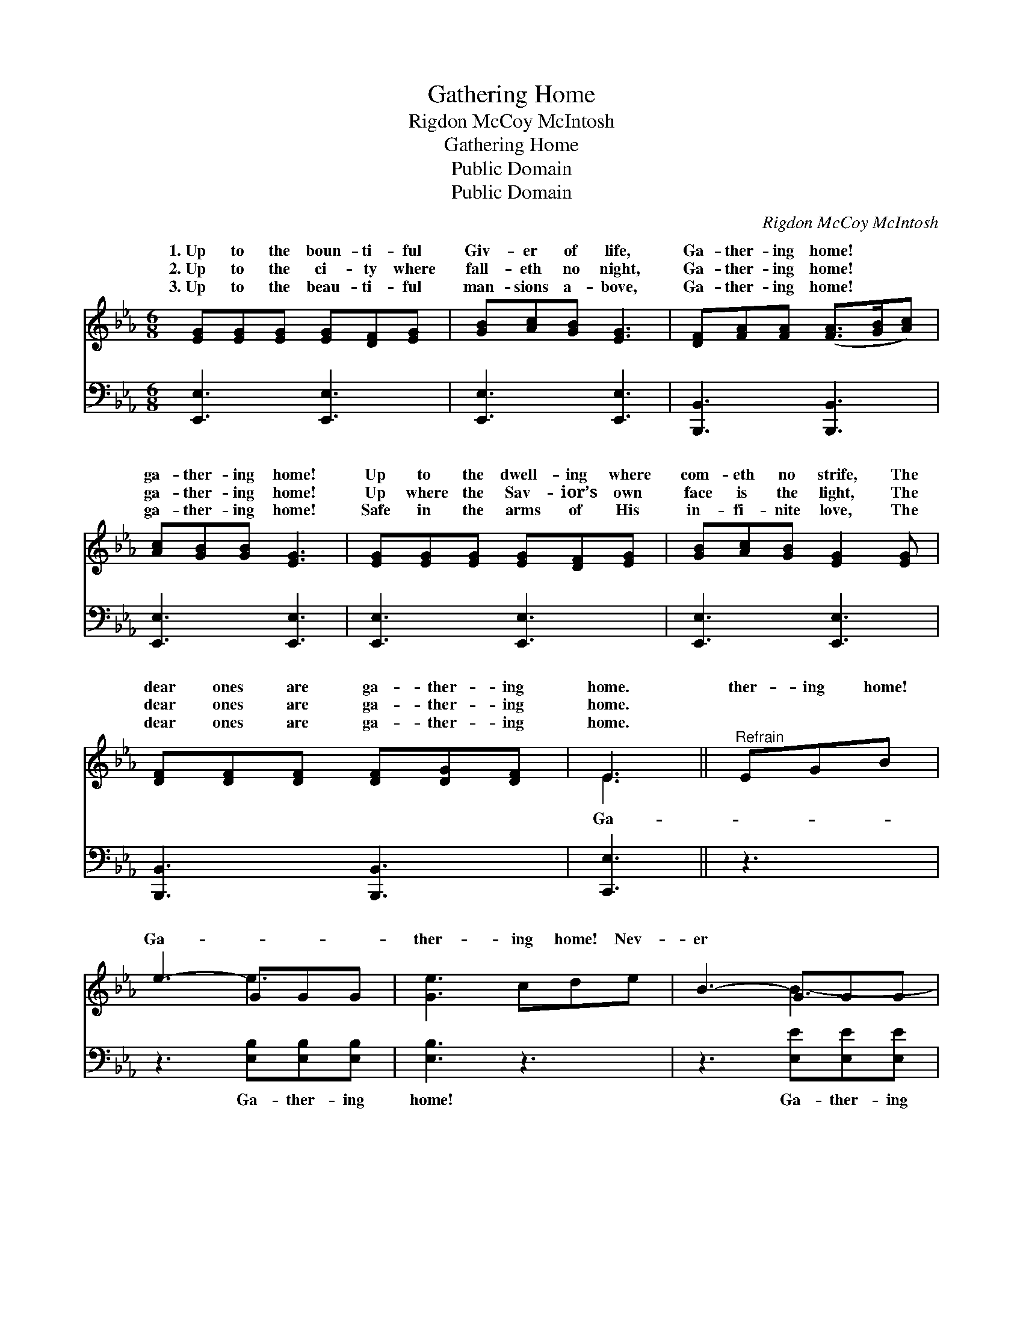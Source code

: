 X:1
T:Gathering Home
T:Rigdon McCoy McIntosh
T:Gathering Home
T:Public Domain
T:Public Domain
C:Rigdon McCoy McIntosh
Z:Public Domain
%%score ( 1 2 ) 3
L:1/8
M:6/8
K:Eb
V:1 treble 
V:2 treble 
V:3 bass 
V:1
 [EG][EG][EG] [EG][DF][EG] | [GB][Ac][GB] [EG]3 | [DF][FA][FA] ([FA]>[GB][Ac]) | %3
w: 1.~Up to the boun- ti- ful|Giv- er of life,|Ga- ther- ing home! * *|
w: 2.~Up to the ci- ty where|fall- eth no night,|Ga- ther- ing home! * *|
w: 3.~Up to the beau- ti- ful|man- sions a- bove,|Ga- ther- ing home! * *|
 [Ac][GB][GB] [EG]3 | [EG][EG][EG] [EG][DF][EG] | [GB][Ac][GB] [EG]2 [EG] | %6
w: ga- ther- ing home!|Up to the dwell- ing where|com- eth no strife, The|
w: ga- ther- ing home!|Up where the Sav- ior’s own|face is the light, The|
w: ga- ther- ing home!|Safe in the arms of His|in- fi- nite love, The|
 [DF][DF][DF] [DF][DG][DF] | E3 ||"^Refrain" EGB | e3- GGG | [Ge]3 cde | B3- GGG | %12
w: dear ones are ga- ther- ing|home.|ther- ing home!|Ga- * * *|ther- ing home! Nev-|er * * *|
w: dear ones are ga- ther- ing|home.|||||
w: dear ones are ga- ther- ing|home.|||||
 [GB]3 [GB][Ac][GB] | [GB][EG]E [DF][DF][EG] | [DF]3 EGB | e3- GGG | [Ge]3 fec | B3- GGG | %18
w: to sor- row more,|nev- er to roam. Ga- ther-|home! Ga- ther- ing|home! * * *|God’s child- ren are|ga- * * *|
w: ||||||
w: ||||||
 [GB]3 [Ac]3 | [GB][EG]E [EG][DG][DF] | E6 |] %21
w: ther- ing|home! * * * * *||
w: |||
w: |||
V:2
 x6 | x6 | x6 | x6 | x6 | x6 | x6 | E3 || x3 | x3 e3 | x6 | x3 B3- | x6 | x2 E x3 | x6 | x3 e3- | %16
w: |||||||Ga-||||||ing|||
 x6 | x3 B3- | x6 | x2 E x3 | E6 |] %21
w: |||||
V:3
 [E,,E,]3 [E,,E,]3 | [E,,E,]3 [E,,E,]3 | [B,,,B,,]3 [B,,,B,,]3 | [E,,E,]3 [E,,E,]3 | %4
w: ~ ~|~ ~|~ ~|~ ~|
 [E,,E,]3 [E,,E,]3 | [E,,E,]3 [E,,E,]3 | [B,,,B,,]3 [B,,,B,,]3 | [C,,E,]3 || z3 | %9
w: ~ ~|~ ~|~ ~|~||
 z3 [E,B,][E,B,][E,B,] | [E,B,]3 z3 | z3 [E,E][E,E][E,E] | [E,E]3 [E,E][E,E][E,E] | %13
w: Ga- ther- ing|home!|Ga- ther- ing|home! Nev- er to|
 [E,E][E,B,][E,G,] [B,,B,][B,,B,][B,,B,] | [B,,B,]3 z3 | z3 [E,B,][E,B,][E,B,] | [E,B,]3 z3 | %17
w: sor- row more, nev- er to|roam.|Ga- ther- ing|home!|
 z3 [E,E][E,E][E,E] | [E,E]3 [A,,E]3 | [B,,E][B,,B,][B,,G,] [B,,B,][B,,B,][B,,A,] | [E,G,]6 |] %21
w: Ga- ther- ing|home! God’s|child- ren are ga- ther- ing|home!|

